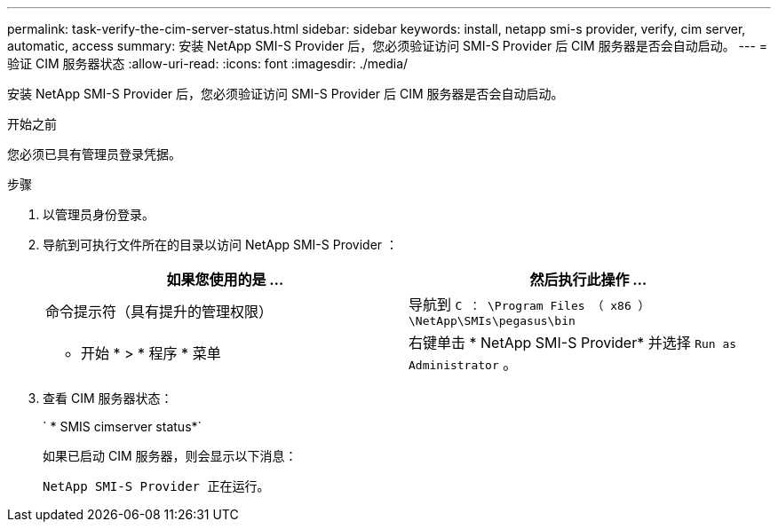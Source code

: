 ---
permalink: task-verify-the-cim-server-status.html 
sidebar: sidebar 
keywords: install, netapp smi-s provider, verify, cim server, automatic, access 
summary: 安装 NetApp SMI-S Provider 后，您必须验证访问 SMI-S Provider 后 CIM 服务器是否会自动启动。 
---
= 验证 CIM 服务器状态
:allow-uri-read: 
:icons: font
:imagesdir: ./media/


[role="lead"]
安装 NetApp SMI-S Provider 后，您必须验证访问 SMI-S Provider 后 CIM 服务器是否会自动启动。

.开始之前
您必须已具有管理员登录凭据。

.步骤
. 以管理员身份登录。
. 导航到可执行文件所在的目录以访问 NetApp SMI-S Provider ：
+
[cols="2*"]
|===
| 如果您使用的是 ... | 然后执行此操作 ... 


 a| 
命令提示符（具有提升的管理权限）
 a| 
导航到 `C ： \Program Files （ x86 ） \NetApp\SMIs\pegasus\bin`



 a| 
* 开始 * > * 程序 * 菜单
 a| 
右键单击 * NetApp SMI-S Provider* 并选择 `Run as Administrator` 。

|===
. 查看 CIM 服务器状态：
+
` * SMIS cimserver status*`

+
如果已启动 CIM 服务器，则会显示以下消息：

+
`NetApp SMI-S Provider 正在运行。`


